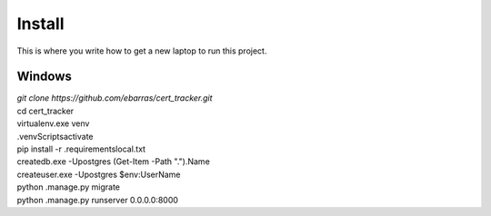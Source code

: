 Install
=========

This is where you write how to get a new laptop to run this project.

Windows
"""""""""""""""""

| `git clone https://github.com/ebarras/cert_tracker.git`
| cd cert_tracker
| virtualenv.exe venv
| .\venv\Scripts\activate
| pip install -r .\requirements\local.txt
| createdb.exe -Upostgres (Get-Item -Path ".").Name
| createuser.exe -Upostgres $env:UserName
| python .\manage.py migrate
| python .\manage.py runserver 0.0.0.0:8000

